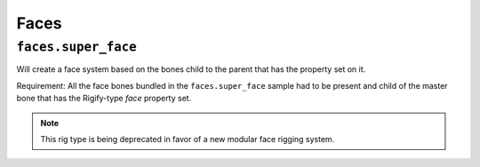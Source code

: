 
*****
Faces
*****

``faces.super_face``
====================

Will create a face system based on the bones child to the parent that has the property set on it.

Requirement: All the face bones bundled in the ``faces.super_face`` sample had to be present and
child of the master bone that has the Rigify-type *face* property set.

.. note::
   This rig type is being deprecated in favor of a new modular face rigging system.
